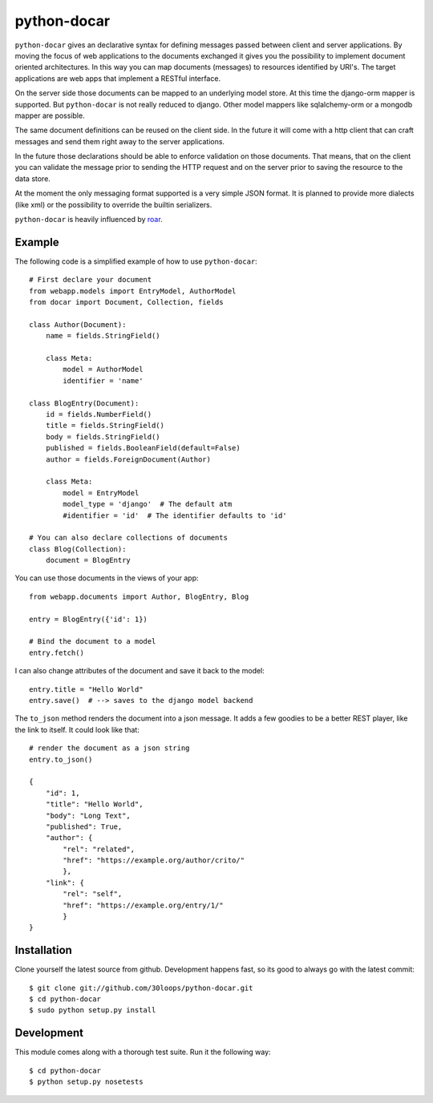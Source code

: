 ============
python-docar
============

``python-docar`` gives an declarative syntax for defining messages passed
between client and server applications. By moving the focus of web applications
to the documents exchanged it gives you the possibility to implement document
oriented architectures. In this way you can map documents (messages) to
resources identified by URI's. The target applications are web apps that
implement a RESTful interface.

On the server side those documents can be mapped to an underlying model store.
At this time the django-orm mapper is supported. But ``python-docar`` is not
really reduced to django. Other model mappers like sqlalchemy-orm or a mongodb
mapper are possible.

The same document definitions can be reused on the client side. In the future
it will come with a http client that can craft messages and send them right
away to the server applications.

In the future those declarations should be able to enforce validation on those
documents. That means, that on the client you can validate the message prior to
sending the HTTP request and on the server prior to saving the resource to the
data store.

At the moment the only messaging format supported is a very simple JSON format.
It is planned to provide more dialects (like xml) or the possibility to
override the builtin serializers.

``python-docar`` is heavily influenced by roar_.

.. _roar: https://github.com/apotonick/roar

Example
=======

The following code is a simplified example of how to use ``python-docar``::

    # First declare your document
    from webapp.models import EntryModel, AuthorModel
    from docar import Document, Collection, fields

    class Author(Document):
        name = fields.StringField()

        class Meta:
            model = AuthorModel
            identifier = 'name'
        
    class BlogEntry(Document):
        id = fields.NumberField()
        title = fields.StringField()
        body = fields.StringField()
        published = fields.BooleanField(default=False)
        author = fields.ForeignDocument(Author)

        class Meta:
            model = EntryModel
            model_type = 'django'  # The default atm
            #identifier = 'id'  # The identifier defaults to 'id'

    # You can also declare collections of documents
    class Blog(Collection):
        document = BlogEntry

You can use those documents in the views of your app::

    from webapp.documents import Author, BlogEntry, Blog

    entry = BlogEntry({'id': 1})

    # Bind the document to a model
    entry.fetch()

I can also change attributes of the document and save it back to the model::

    entry.title = "Hello World"
    entry.save()  # --> saves to the django model backend

The ``to_json`` method renders the document into a json message. It adds a few
goodies to be a better REST player, like the link to itself. It could look like
that::

    # render the document as a json string
    entry.to_json()

    {
        "id": 1,
        "title": "Hello World",
        "body": "Long Text",
        "published": True,
        "author": {
            "rel": "related",
            "href": "https://example.org/author/crito/"
            },
        "link": {
            "rel": "self",
            "href": "https://example.org/entry/1/"
            }
    }

Installation
============

Clone yourself the latest source from github. Development happens fast, so its
good to always go with the latest commit::

    $ git clone git://github.com/30loops/python-docar.git
    $ cd python-docar
    $ sudo python setup.py install

Development
===========

This module comes along with a thorough test suite. Run it the following way::

    $ cd python-docar
    $ python setup.py nosetests
